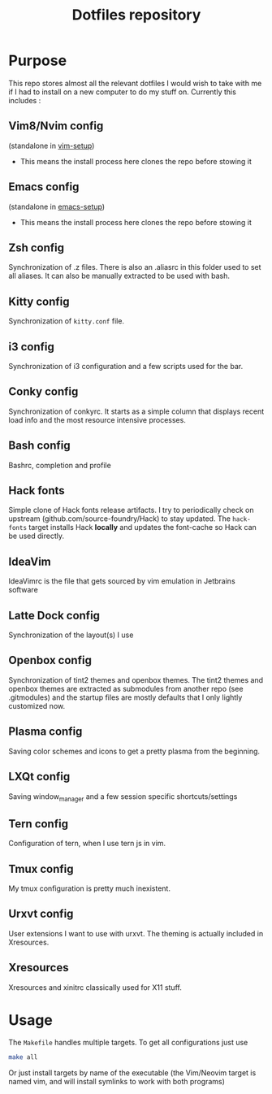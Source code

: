 #+TITLE: Dotfiles repository

* Purpose
  This repo stores almost all the relevant dotfiles I would wish to take with
me if I had to install on a new computer to do my stuff on. Currently this
includes :

** Vim8/Nvim config
  (standalone in [[https://github.com/gagbo/vim-setup][vim-setup]])
    - This means the install process here clones the repo before stowing it

** Emacs config
  (standalone in [[https://github.com/gagbo/emacs-setup][emacs-setup]])
    - This means the install process here clones the repo before stowing it

** Zsh config
  Synchronization of .z files. There is also an .aliasrc in this folder
used to set all aliases. It can also be manually extracted to be used with
bash.

** Kitty config
  Synchronization of =kitty.conf= file.

** i3 config
  Synchronization of i3 configuration and a few scripts used for the bar.

** Conky config
  Synchronization of conkyrc. It starts as a simple column that displays
recent load info and the most resource intensive processes.

** Bash config
  Bashrc, completion and profile

** Hack fonts
  Simple clone of Hack fonts release artifacts. I try to periodically check
on upstream (github.com/source-foundry/Hack) to stay updated. The
=hack-fonts= target installs Hack *locally* and updates the font-cache so
Hack can be used directly.

** IdeaVim
  IdeaVimrc is the file that gets sourced by vim emulation in Jetbrains
software

** Latte Dock config
  Synchronization of the layout(s) I use

** Openbox config
  Synchronization of tint2 themes and openbox themes. The tint2 themes and
openbox themes are extracted as submodules from another repo (see .gitmodules)
and the startup files are mostly defaults that I only lightly customized now.

** Plasma config
  Saving color schemes and icons to get a pretty plasma from the beginning.

** LXQt config
  Saving window_manager and a few session specific shortcuts/settings

** Tern config
  Configuration of tern, when I use tern js in vim.

** Tmux config
  My tmux configuration is pretty much inexistent.

** Urxvt config
  User extensions I want to use with urxvt. The theming is actually included
in Xresources.

** Xresources
  Xresources and xinitrc classically used for X11 stuff.

* Usage
  The =Makefile= handles multiple targets. To get all configurations just use
  #+BEGIN_SRC bash
  make all
  #+END_SRC
  Or just install targets by name of the executable (the Vim/Neovim target is
  named vim, and will install symlinks to work with both programs)
